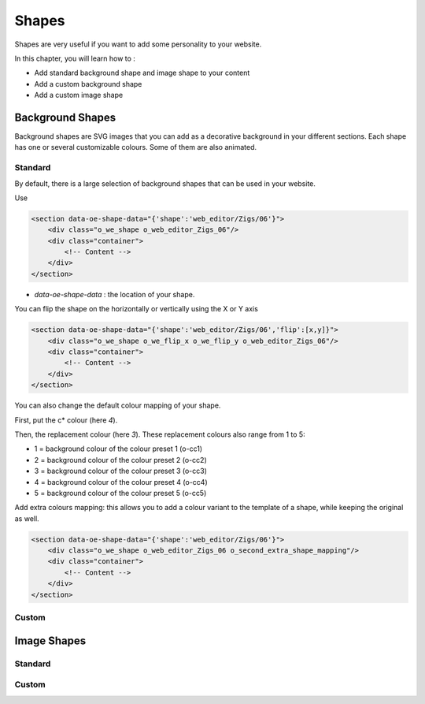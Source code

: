 ======
Shapes
======

Shapes are very useful if you want to add some personality to your website.

In this chapter, you will learn how to :

- Add standard background shape and image shape to your content
- Add a custom background shape
- Add a custom image shape

Background Shapes
=================

Background shapes are SVG images that you can add as a decorative background in your different
sections. Each shape has one or several customizable colours. Some of them are also animated.

Standard
--------

By default, there is a large selection of background shapes that can be used in your website.

Use

.. code-block:: xml

    <section data-oe-shape-data="{'shape':'web_editor/Zigs/06'}">
        <div class="o_we_shape o_web_editor_Zigs_06"/>
        <div class="container">
            <!-- Content -->
        </div>
    </section>

- `data-oe-shape-data` : the location of your shape.

You can flip the shape on the horizontally or vertically using the X or Y axis

.. code-block:: xml

    <section data-oe-shape-data="{'shape':'web_editor/Zigs/06','flip':[x,y]}">
        <div class="o_we_shape o_we_flip_x o_we_flip_y o_web_editor_Zigs_06"/>
        <div class="container">
            <!-- Content -->
        </div>
    </section>

You can also change the default colour mapping of your shape.

First, put the c* colour (here `4`).

Then, the replacement colour (here `3`). These replacement colours also range from 1 to 5:

- 1 = background colour of the colour preset 1 (o-cc1)
- 2 = background colour of the colour preset 2 (o-cc2)
- 3 = background colour of the colour preset 3 (o-cc3)
- 4 = background colour of the colour preset 4 (o-cc4)
- 5 = background colour of the colour preset 5 (o-cc5)

.. code-block:: scss
    :caption: ``/website_airproof/static/src/scss/boostrap_overridden.scss``

    $o-bg-shapes: change-shape-colors-mapping('web_editor', 'Zigs/06', (4: 3, 5: 1));

Add extra colours mapping: this allows you to add a colour variant to the template of a shape,
while keeping the original as well.

.. code-block:: scss
    :caption: ``/website_airproof/static/src/scss/boostrap_overridden.scss``

    $o-bg-shapes: add-extra-shape-colors-mapping('web_editor', 'Zigs/06', 'second', (4: 3, 5: 1));

.. code-block:: xml

    <section data-oe-shape-data="{'shape':'web_editor/Zigs/06'}">
        <div class="o_we_shape o_web_editor_Zigs_06 o_second_extra_shape_mapping"/>
        <div class="container">
            <!-- Content -->
        </div>
    </section>


Custom
------

Image Shapes
============

Standard
--------

Custom
------

